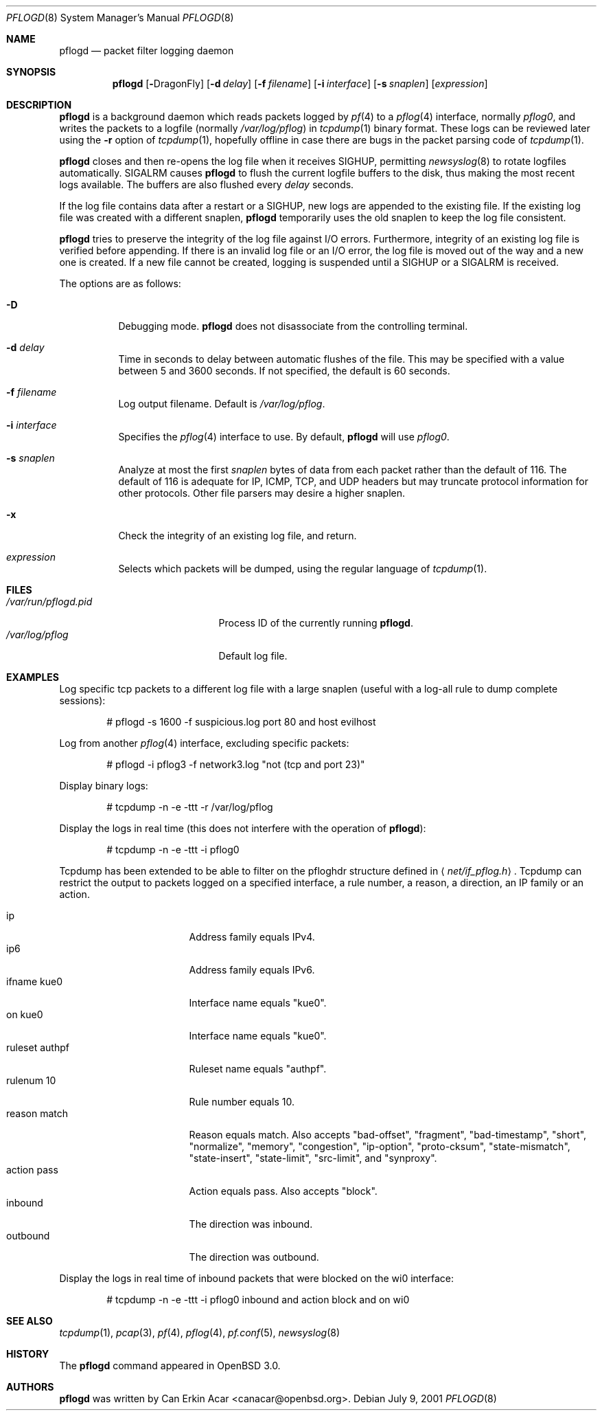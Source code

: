 .\"	$OpenBSD: pflogd.8,v 1.32 2006/12/08 10:26:38 joel Exp $
.\"
.\" Copyright (c) 2001 Can Erkin Acar.  All rights reserved.
.\"
.\" Redistribution and use in source and binary forms, with or without
.\" modification, are permitted provided that the following conditions
.\" are met:
.\" 1. Redistributions of source code must retain the above copyright
.\"    notice, this list of conditions and the following disclaimer.
.\" 2. Redistributions in binary form must reproduce the above copyright
.\"    notice, this list of conditions and the following disclaimer in the
.\"    documentation and/or other materials provided with the distribution.
.\" 3. The name of the author may not be used to endorse or promote products
.\"    derived from this software without specific prior written permission.
.\"
.\" THIS SOFTWARE IS PROVIDED BY THE AUTHOR ``AS IS'' AND ANY EXPRESS OR
.\" IMPLIED WARRANTIES, INCLUDING, BUT NOT LIMITED TO, THE IMPLIED WARRANTIES
.\" OF MERCHANTABILITY AND FITNESS FOR A PARTICULAR PURPOSE ARE DISCLAIMED.
.\" IN NO EVENT SHALL THE AUTHOR BE LIABLE FOR ANY DIRECT, INDIRECT,
.\" INCIDENTAL, SPECIAL, EXEMPLARY, OR CONSEQUENTIAL DAMAGES (INCLUDING, BUT
.\" NOT LIMITED TO, PROCUREMENT OF SUBSTITUTE GOODS OR SERVICES; LOSS OF USE,
.\" DATA, OR PROFITS; OR BUSINESS INTERRUPTION) HOWEVER CAUSED AND ON ANY
.\" THEORY OF LIABILITY, WHETHER IN CONTRACT, STRICT LIABILITY, OR TORT
.\" (INCLUDING NEGLIGENCE OR OTHERWISE) ARISING IN ANY WAY OUT OF THE USE OF
.\" THIS SOFTWARE, EVEN IF ADVISED OF THE POSSIBILITY OF SUCH DAMAGE.
.\"
.\" $FreeBSD: src/contrib/pf/pflogd/pflogd.8,v 1.3 2007/07/03 12:30:02 mlaier Exp $
.\"
.Dd July 9, 2001
.Dt PFLOGD 8
.Os
.Sh NAME
.Nm pflogd
.Nd packet filter logging daemon
.Sh SYNOPSIS
.Nm pflogd
.Op Fl Dx
.Op Fl d Ar delay
.Op Fl f Ar filename
.Op Fl i Ar interface
.Op Fl s Ar snaplen
.Op Ar expression
.Sh DESCRIPTION
.Nm
is a background daemon which reads packets logged by
.Xr pf 4
to a
.Xr pflog 4
interface, normally
.Pa pflog0 ,
and writes the packets to a logfile (normally
.Pa /var/log/pflog )
in
.Xr tcpdump 1
binary format.
These logs can be reviewed later using the
.Fl r
option of
.Xr tcpdump 1 ,
hopefully offline in case there are bugs in the packet parsing code of
.Xr tcpdump 1 .
.Pp
.Nm
closes and then re-opens the log file when it receives
.Dv SIGHUP ,
permitting
.Xr newsyslog 8
to rotate logfiles automatically.
.Dv SIGALRM
causes
.Nm
to flush the current logfile buffers to the disk, thus making the most
recent logs available.
The buffers are also flushed every
.Ar delay
seconds.
.Pp
If the log file contains data after a restart or a
.Dv SIGHUP ,
new logs are appended to the existing file.
If the existing log file was created with a different snaplen,
.Nm
temporarily uses the old snaplen to keep the log file consistent.
.Pp
.Nm
tries to preserve the integrity of the log file against I/O errors.
Furthermore, integrity of an existing log file is verified before
appending.
If there is an invalid log file or an I/O error, the log file is moved
out of the way and a new one is created.
If a new file cannot be created, logging is suspended until a
.Dv SIGHUP
or a
.Dv SIGALRM
is received.
.Pp
The options are as follows:
.Bl -tag -width Ds
.It Fl D
Debugging mode.
.Nm
does not disassociate from the controlling terminal.
.It Fl d Ar delay
Time in seconds to delay between automatic flushes of the file.
This may be specified with a value between 5 and 3600 seconds.
If not specified, the default is 60 seconds.
.It Fl f Ar filename
Log output filename.
Default is
.Pa /var/log/pflog .
.It Fl i Ar interface
Specifies the
.Xr pflog 4
interface to use.
By default,
.Nm
will use
.Ar pflog0 .
.It Fl s Ar snaplen
Analyze at most the first
.Ar snaplen
bytes of data from each packet rather than the default of 116.
The default of 116 is adequate for IP, ICMP, TCP, and UDP headers but may
truncate protocol information for other protocols.
Other file parsers may desire a higher snaplen.
.It Fl x
Check the integrity of an existing log file, and return.
.It Ar expression
Selects which packets will be dumped, using the regular language of
.Xr tcpdump 1 .
.El
.Sh FILES
.Bl -tag -width /var/run/pflogd.pid -compact
.It Pa /var/run/pflogd.pid
Process ID of the currently running
.Nm .
.It Pa /var/log/pflog
Default log file.
.El
.Sh EXAMPLES
Log specific tcp packets to a different log file with a large snaplen
(useful with a log-all rule to dump complete sessions):
.Bd -literal -offset indent
# pflogd -s 1600 -f suspicious.log port 80 and host evilhost
.Ed
.Pp
Log from another
.Xr pflog 4
interface, excluding specific packets:
.Bd -literal -offset indent
# pflogd -i pflog3 -f network3.log "not (tcp and port 23)"
.Ed
.Pp
Display binary logs:
.Bd -literal -offset indent
# tcpdump -n -e -ttt -r /var/log/pflog
.Ed
.Pp
Display the logs in real time (this does not interfere with the
operation of
.Nm ) :
.Bd -literal -offset indent
# tcpdump -n -e -ttt -i pflog0
.Ed
.Pp
Tcpdump has been extended to be able to filter on the pfloghdr
structure defined in
.Aq Ar net/if_pflog.h .
Tcpdump can restrict the output
to packets logged on a specified interface, a rule number, a reason,
a direction, an IP family or an action.
.Pp
.Bl -tag -width "ruleset authpf " -compact
.It ip
Address family equals IPv4.
.It ip6
Address family equals IPv6.
.It ifname kue0
Interface name equals "kue0".
.It on kue0
Interface name equals "kue0".
.It ruleset authpf
Ruleset name equals "authpf".
.It rulenum 10
Rule number equals 10.
.It reason match
Reason equals match.
Also accepts "bad-offset", "fragment", "bad-timestamp", "short",
"normalize", "memory", "congestion", "ip-option", "proto-cksum",
"state-mismatch", "state-insert", "state-limit", "src-limit",
and "synproxy".
.It action pass
Action equals pass.
Also accepts "block".
.It inbound
The direction was inbound.
.It outbound
The direction was outbound.
.El
.Pp
Display the logs in real time of inbound packets that were blocked on
the wi0 interface:
.Bd -literal -offset indent
# tcpdump -n -e -ttt -i pflog0 inbound and action block and on wi0
.Ed
.Sh SEE ALSO
.Xr tcpdump 1 ,
.Xr pcap 3 ,
.Xr pf 4 ,
.Xr pflog 4 ,
.Xr pf.conf 5 ,
.Xr newsyslog 8
.Sh HISTORY
The
.Nm
command appeared in
.Ox 3.0 .
.Sh AUTHORS
.Nm
was written by
.An Can Erkin Acar Aq canacar@openbsd.org .
